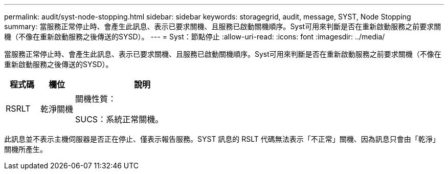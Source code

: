 ---
permalink: audit/syst-node-stopping.html 
sidebar: sidebar 
keywords: storagegrid, audit, message, SYST, Node Stopping 
summary: 當服務正常停止時、會產生此訊息、表示已要求關機、且服務已啟動關機順序。Syst可用來判斷是否在重新啟動服務之前要求關機（不像在重新啟動服務之後傳送的SYSD）。 
---
= Syst：節點停止
:allow-uri-read: 
:icons: font
:imagesdir: ../media/


[role="lead"]
當服務正常停止時、會產生此訊息、表示已要求關機、且服務已啟動關機順序。Syst可用來判斷是否在重新啟動服務之前要求關機（不像在重新啟動服務之後傳送的SYSD）。

[cols="1a,1a,4a"]
|===
| 程式碼 | 欄位 | 說明 


 a| 
RSRLT
 a| 
乾淨關機
 a| 
關機性質：

SUCS：系統正常關機。

|===
此訊息並不表示主機伺服器是否正在停止、僅表示報告服務。SYST 訊息的 RSLT 代碼無法表示「不正常」關機、因為訊息只會由「乾淨」關機所產生。
